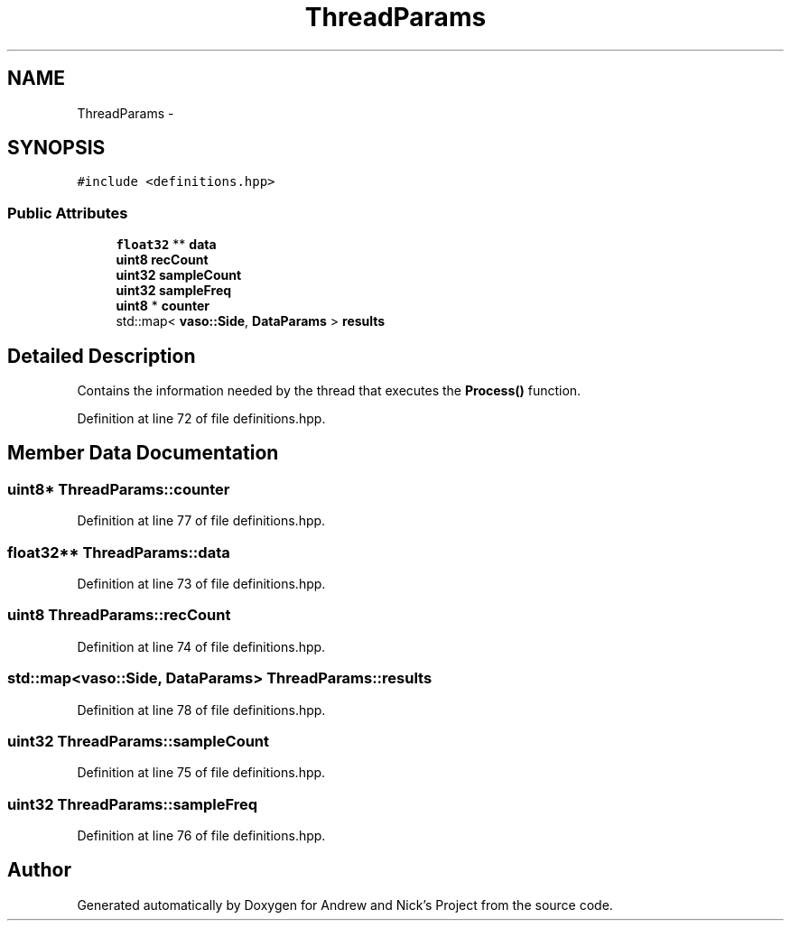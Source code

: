 .TH "ThreadParams" 3 "Mon Apr 18 2016" "Andrew and Nick's Project" \" -*- nroff -*-
.ad l
.nh
.SH NAME
ThreadParams \- 
.SH SYNOPSIS
.br
.PP
.PP
\fC#include <definitions\&.hpp>\fP
.SS "Public Attributes"

.in +1c
.ti -1c
.RI "\fBfloat32\fP ** \fBdata\fP"
.br
.ti -1c
.RI "\fBuint8\fP \fBrecCount\fP"
.br
.ti -1c
.RI "\fBuint32\fP \fBsampleCount\fP"
.br
.ti -1c
.RI "\fBuint32\fP \fBsampleFreq\fP"
.br
.ti -1c
.RI "\fBuint8\fP * \fBcounter\fP"
.br
.ti -1c
.RI "std::map< \fBvaso::Side\fP, \fBDataParams\fP > \fBresults\fP"
.br
.in -1c
.SH "Detailed Description"
.PP 
Contains the information needed by the thread that executes the \fBProcess()\fP function\&. 
.PP
Definition at line 72 of file definitions\&.hpp\&.
.SH "Member Data Documentation"
.PP 
.SS "\fBuint8\fP* ThreadParams::counter"

.PP
Definition at line 77 of file definitions\&.hpp\&.
.SS "\fBfloat32\fP** ThreadParams::data"

.PP
Definition at line 73 of file definitions\&.hpp\&.
.SS "\fBuint8\fP ThreadParams::recCount"

.PP
Definition at line 74 of file definitions\&.hpp\&.
.SS "std::map<\fBvaso::Side\fP, \fBDataParams\fP> ThreadParams::results"

.PP
Definition at line 78 of file definitions\&.hpp\&.
.SS "\fBuint32\fP ThreadParams::sampleCount"

.PP
Definition at line 75 of file definitions\&.hpp\&.
.SS "\fBuint32\fP ThreadParams::sampleFreq"

.PP
Definition at line 76 of file definitions\&.hpp\&.

.SH "Author"
.PP 
Generated automatically by Doxygen for Andrew and Nick's Project from the source code\&.
